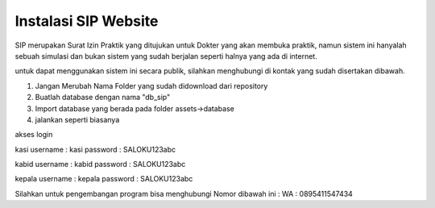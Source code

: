 #####################
Instalasi SIP Website
#####################
SIP merupakan Surat Izin Praktik yang ditujukan untuk Dokter yang akan
membuka praktik, namun sistem ini hanyalah sebuah simulasi dan bukan
sistem yang sudah berjalan seperti halnya yang ada di internet.

untuk dapat menggunakan sistem ini secara publik, silahkan menghubungi
di kontak yang sudah disertakan dibawah.


1. Jangan Merubah Nama Folder yang sudah didownload dari repository
2. Buatlah database dengan nama "db_sip"
3. Import database yang berada pada folder assets->database
4. jalankan seperti biasanya

akses login

kasi
username : kasi
password : SALOKU123abc

kabid
username : kabid
password : SALOKU123abc

kepala
username : kepala
password : SALOKU123abc

Silahkan untuk pengembangan program bisa menghubungi Nomor dibawah ini :
WA : 0895411547434